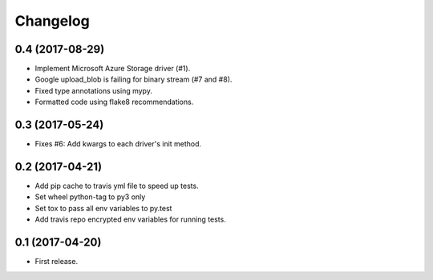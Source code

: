 .. :changelog:

Changelog
---------

0.4 (2017-08-29)
++++++++++++++++

* Implement Microsoft Azure Storage driver (#1).
* Google upload_blob is failing for binary stream (#7 and #8).
* Fixed type annotations using mypy.
* Formatted code using flake8 recommendations.

0.3 (2017-05-24)
++++++++++++++++

* Fixes #6: Add kwargs to each driver's init method.

0.2 (2017-04-21)
++++++++++++++++

* Add pip cache to travis yml file to speed up tests.
* Set wheel python-tag to py3 only
* Set tox to pass all env variables to py.test
* Add travis repo encrypted env variables for running tests.

0.1 (2017-04-20)
++++++++++++++++

* First release.